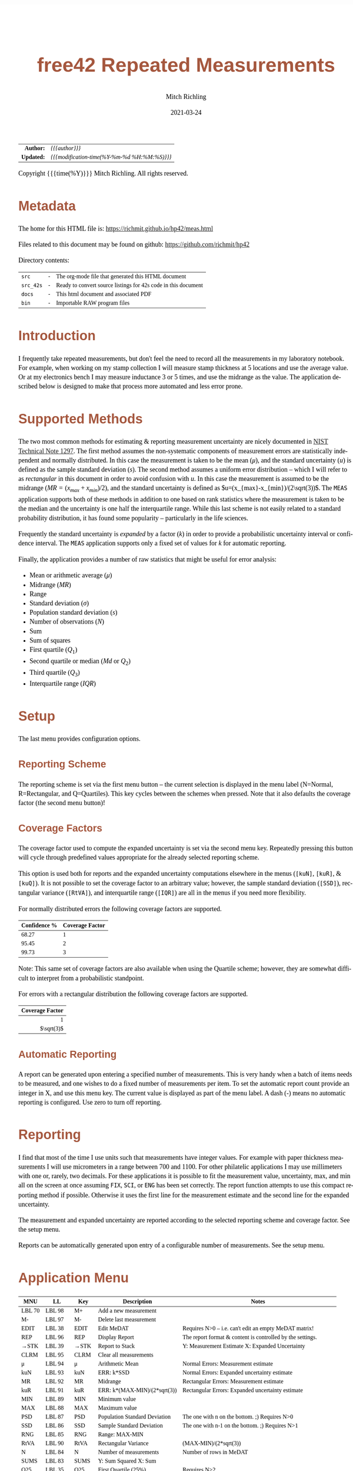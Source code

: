 # -*- Mode:Org; Coding:utf-8; fill-column:158 -*-
#+TITLE:       free42 Repeated Measurements
#+AUTHOR:      Mitch Richling
#+EMAIL:       http://www.mitchr.me/
#+DATE:        2021-03-24
#+DESCRIPTION: Description of some free42/hp-42s/DM42 programs repeated measurements and uncertainty reporting
#+LANGUAGE:    en
#+OPTIONS:     num:t toc:nil \n:nil @:t ::t |:t ^:nil -:t f:t *:t <:t skip:nil d:nil todo:t pri:nil H:5 p:t author:t html-scripts:nil
#+PROPERTY: header-args :eval never-export
#+HTML_HEAD: <style>body { width: 95%; margin: 2% auto; font-size: 18px; line-height: 1.4em; font-family: Georgia, serif; color: black; background-color: white; }</style>
#+HTML_HEAD: <style>body { min-width: 500px; max-width: 1024px; }</style>
#+HTML_HEAD: <style>h1,h2,h3,h4,h5,h6 { color: #A5573E; line-height: 1em; font-family: Helvetica, sans-serif; }</style>
#+HTML_HEAD: <style>h1,h2,h3 { line-height: 1.4em; }</style>
#+HTML_HEAD: <style>h1.title { font-size: 3em; }</style>
#+HTML_HEAD: <style>h4,h5,h6 { font-size: 1em; }</style>
#+HTML_HEAD: <style>.org-src-container { border: 1px solid #ccc; box-shadow: 3px 3px 3px #eee; font-family: Lucida Console, monospace; font-size: 80%; margin: 0px; padding: 0px 0px; position: relative; }</style>
#+HTML_HEAD: <style>.org-src-container>pre { line-height: 1.2em; padding-top: 1.5em; margin: 0.5em; background-color: #404040; color: white; overflow: auto; }</style>
#+HTML_HEAD: <style>.org-src-container>pre:before { display: block; position: absolute; background-color: #b3b3b3; top: 0; right: 0; padding: 0 0.2em 0 0.4em; border-bottom-left-radius: 8px; border: 0; color: white; font-size: 100%; font-family: Helvetica, sans-serif;}</style>
#+HTML_HEAD: <style>pre.example { white-space: pre-wrap; white-space: -moz-pre-wrap; white-space: -o-pre-wrap; font-family: Lucida Console, monospace; font-size: 80%; background: #404040; color: white; display: block; padding: 0em; border: 2px solid black; }</style>
#+HTML_LINK_HOME: https://www.mitchr.me/
#+HTML_LINK_UP: https://richmit.github.io/hp42/
#+EXPORT_FILE_NAME: ../docs/meas
#+LATEX_HEADER: \usepackage{extsizes} 
#+LATEX_HEADER: \usepackage[margin=0.5in]{geometry}
#+LATEX_HEADER: \usepackage{mathabx}
#+LATEX_HEADER: \usepackage{boisik}
#+LATEX_CLASS_OPTIONS: [letterpaper, 8pt]
#+LATEX_HEADER: \usepackage[utf8]{inputenc}
#+LATEX_HEADER: \DeclareUnicodeCharacter{028F}{\textsc{Y}}
#+LATEX_HEADER: \DeclareUnicodeCharacter{03A3}{$\Sigma$}
#+LATEX_HEADER: \DeclareUnicodeCharacter{03BC}{$\mu$}
#+LATEX_HEADER: \DeclareUnicodeCharacter{03C0}{\pi}
#+LATEX_HEADER: \DeclareUnicodeCharacter{1D07}{$\bagmember$}
#+LATEX_HEADER: \DeclareUnicodeCharacter{21B5}{$\dlsh$}
#+LATEX_HEADER: \DeclareUnicodeCharacter{221A}{\makebox[.5em]{$\sqrt{}$}}
#+LATEX_HEADER: \DeclareUnicodeCharacter{2221}{$\measuredangle$}
#+LATEX_HEADER: \DeclareUnicodeCharacter{222B}{$\int$}
#+LATEX_HEADER: \DeclareUnicodeCharacter{2260}{$\neq$}
#+LATEX_HEADER: \DeclareUnicodeCharacter{2264}{$\leq$}
#+LATEX_HEADER: \DeclareUnicodeCharacter{2265}{$\geq$}
#+LATEX_HEADER: \DeclareUnicodeCharacter{251C}{$\vdash$}
#+LATEX_HEADER: \DeclareUnicodeCharacter{2592}{$\square$}
#+LATEX_HEADER: \DeclareUnicodeCharacter{25B8}{$\blacktriangleright$}

#+ATTR_HTML: :border 2 solid #ccc :frame hsides :align center
|        <r> | <l>                                          |
|  *Author:* | /{{{author}}}/                               |
| *Updated:* | /{{{modification-time(%Y-%m-%d %H:%M:%S)}}}/ |
#+ATTR_HTML: :align center
Copyright {{{time(%Y)}}} Mitch Richling. All rights reserved.

#+TOC: headlines 5

#        #         #         #         #         #         #         #         #         #         #         #         #         #         #         #         #         #
#   00   #    10   #    20   #    30   #    40   #    50   #    60   #    70   #    80   #    90   #   100   #   110   #   120   #   130   #   140   #   150   #   160   #
# 234567890123456789012345678901234567890123456789012345678901234567890123456789012345678901234567890123456789012345678901234567890123456789012345678901234567890123456789
#        #         #         #         #         #         #         #         #         #         #         #         #         #         #         #         #         #
#        #         #         #         #         #         #         #         #         #         #         #         #         #         #         #         #         #

* Metadata

The home for this HTML file is: https://richmit.github.io/hp42/meas.html

Files related to this document may be found on github: https://github.com/richmit/hp42

Directory contents:
#+ATTR_HTML: :border 0 :frame none :rules none :align center
   | =src=     | - | The org-mode file that generated this HTML document            |
   | =src_42s= | - | Ready to convert source listings for 42s code in this document |
   | =docs=    | - | This html document and associated PDF                          |
   | =bin=     | - | Importable RAW program files                                   |

* Introduction
:PROPERTIES:
:CUSTOM_ID: introduction
:END:

I frequently take repeated measurements, but don't feel the need to record all the measurements in my laboratory notebook.  For example, when working on my
stamp collection I will measure stamp thickness at 5 locations and use the average value.  Or at my electronics bench I may measure inductance 3 or 5 times,
and use the midrange as the value.  The application described below is designed to make that process more automated and less error prone.

* Supported Methods

The two most common methods for estimating & reporting measurement uncertainty are nicely documented in [[https://www.nist.gov/pml/nist-technical-note-1297][NIST Technical Note 1297]].  The first method assumes
the non-systematic components of measurement errors are statistically independent and normally distributed.  In this case the measurement is taken to be the
mean ($\mu$), and the standard uncertainty ($u$) is defined as the sample standard deviation ($s$).  The second method assumes a uniform error distribution --
which I will refer to as /rectangular/ in this document in order to avoid confusion with $u$.  In this case the measurement is assumed to be the midrange
($MR=(x_{max}+x_{min})/2$), and the standard uncertainty is defined as $u=(x_{max}-x_{min})/(2\sqrt(3))$.  The =MEAS= application supports both of these
methods in addition to one based on rank statistics where the measurement is taken to be the median and the uncertainty is one half the interquartile range.
While this last scheme is not easily related to a standard probability distribution, it has found some popularity -- particularly in the life sciences.

Frequently the standard uncertainty is /expanded/ by a factor ($k$) in order to provide a probabilistic uncertainty interval or confidence interval.  The =MEAS=
application supports only a fixed set of values for $k$ for automatic reporting.

Finally, the application provides a number of raw statistics that might be useful for error analysis:
  - Mean or arithmetic average ($\mu$)
  - Midrange ($MR$)
  - Range
  - Standard deviation ($\sigma$)
  - Population standard deviation ($s$)
  - Number of observations ($N$)
  - Sum
  - Sum of squares
  - First quartile ($Q_1$)
  - Second quartile or median ($Md$ or $Q_2$)
  - Third quartile ($Q_3$)
  - Interquartile range ($IQR$)

* Setup

The last menu provides configuration options.

** Reporting Scheme

The reporting scheme is set via the first menu button -- the current selection is displayed in the menu label (N=Normal, R=Rectangular, and Q=Quartiles).  This key
cycles between the schemes when pressed.  Note that it also defaults the coverage factor (the second menu button)!

** Coverage Factors

The coverage factor used to compute the expanded uncertainty is set via the second menu key.  Repeatedly pressing this button will cycle through predefined
values appropriate for the already selected reporting scheme.

This option is used both for reports and the expanded uncertainty computations elsewhere in the menus (=[kuN]=, =[kuR]=, & =[kuQ]=).  It is not possible to
set the coverage factor to an arbitrary value; however, the sample standard deviation (=[SSD]=), rectangular variance (=[RtVA]=), and interquartile range
(=[IQR]=) are all in the menus if you need more flexibility.

For normally distributed errors the following coverage factors are supported.

#+ATTR_HTML: :align center
| Confidence % | Coverage Factor |
|--------------+-----------------|
|        68.27 |               1 |
|        95.45 |               2 |
|        99.73 |               3 |

Note: This same set of coverage factors are also available when using the Quartile scheme; however, they are somewhat difficult to interpret from a probabilistic
standpoint.

For errors with a rectangular distribution the following coverage factors are supported.

#+ATTR_HTML: :align center
|             <r> |
| Coverage Factor |
|-----------------|
|               1 |
|      $\sqrt(3)$ |

** Automatic Reporting

A report can be generated upon entering a specified number of measurements.  This is very handy when a batch of items needs to be measured, and one wishes to
do a fixed number of measurements per item.  To set the automatic report count provide an integer in X, and use this menu key.  The current value is displayed
as part of the menu label.  A dash (-) means no automatic reporting is configured.  Use zero to turn off reporting.

* Reporting

I find that most of the time I use units such that measurements have integer values.  For example with paper thickness measurements I will use micrometers in
a range between 700 and 1100.  For other philatelic applications I may use millimeters with one or, rarely, two decimals.  For these applications it is
possible to fit the measurement value, uncertainty, max, and min all on the screen at once assuming =FIX=, =SCI=, or =ENG= has been set correctly.  The report
function attempts to use this compact reporting method if possible.  Otherwise it uses the first line for the measurement estimate and the second line for the
expanded uncertainty.

The measurement and expanded uncertainty are reported according to the selected reporting scheme and coverage factor.  See the setup menu.

Reports can be automatically generated upon entry of a configurable number of measurements.  See the setup menu.

* Application Menu
:PROPERTIES:
:CUSTOM_ID: menu
:END:

#+ATTR_HTML: :align center
#+NAME: menu
| MNU    | LL     | Key   | Description                   | Notes                                                        |
|--------+--------+-------+-------------------------------+--------------------------------------------------------------|
| LBL 70 | LBL 98 | M+    | Add a new measurement         |                                                              |
| M-     | LBL 97 | M-    | Delete last measurement       |                                                              |
| EDIT   | LBL 38 | EDIT  | Edit MeDAT                    | Requires N>0 -- i.e. can't edit an empty MeDAT matrix!       |
| REP    | LBL 96 | REP   | Display Report                | The report format & content is controlled by the settings.   |
| →STK   | LBL 39 | →STK  | Report to Stack               | Y: Measurement Estimate X: Expanded Uncertainty              |
| CLRM   | LBL 95 | CLRM  | Clear all measurements        |                                                              |
|--------+--------+-------+-------------------------------+--------------------------------------------------------------|
| μ      | LBL 94 | μ     | Arithmetic Mean               | Normal Errors: Measurement estimate                          |
| kuN    | LBL 93 | kuN   | ERR: k*SSD                    | Normal Errors: Expanded uncertainty estimate                 |
| MR     | LBL 92 | MR    | Midrange                      | Rectangular Errors: Measurement estimate                     |
| kuR    | LBL 91 | kuR   | ERR: k*(MAX-MIN)/(2*sqrt(3))  | Rectangular Errors: Expanded uncertainty estimate            |
| MIN    | LBL 89 | MIN   | Minimum value                 |                                                              |
| MAX    | LBL 88 | MAX   | Maximum value                 |                                                              |
|--------+--------+-------+-------------------------------+--------------------------------------------------------------|
| PSD    | LBL 87 | PSD   | Population Standard Deviation | The one with n on the bottom. ;)    Requires N>0             |
| SSD    | LBL 86 | SSD   | Sample Standard Deviation     | The one with n-1 on the bottom. ;)  Requires N>1             |
| RNG    | LBL 85 | RNG   | Range: MAX-MIN                |                                                              |
| RtVA   | LBL 90 | RtVA  | Rectangular Variance          | (MAX-MIN)/(2*sqrt(3))                                        |
| N      | LBL 84 | N     | Number of measurements        | Number of rows in MeDAT                                      |
| SUMS   | LBL 83 | SUMS  | Y: Sum Squared X: Sum         |                                                              |
|--------+--------+-------+-------------------------------+--------------------------------------------------------------|
| Q25    | LBL 35 | Q25   | First Quartile (25%)          | Requires N>2                                                 |
| MED    | LBL 77 | MED   | Median                        | Quartile Scheme: Measurement estimate. Requires N>2          |
| Q75    | LBL 36 | Q75   | Third Quartile (75%)          | Requires N>2                                                 |
| IQR    | LBL 34 | IQR   | Interquartile range (Q75-Q25) | Requires N>2                                                 |
| kuQ    | LBL 46 | kuQ   | ERR: k*(Q75-Q25)/2            | Quartile Scheme: Expanded uncertainty estimate. Requires N>2 |
| ▒▒▒▒   |        | ▒▒▒▒  |                               |                                                              |
|--------+--------+-------+-------------------------------+--------------------------------------------------------------|
| LBL 79 | LBL 82 | S:?   | Reporting Scheme              | Cycle between N=Normal, R=Rectangular, & Q=Quartiles         |
| LBL 48 | LBL 81 | K:?   | Coverage Factor               | Cycle through predefined values for current reporting scheme |
| LBL 78 | LBL 80 | A:?   | Auto Report Count             | Automatically generate a report on N'th measurement entry    |
| REP    | LBL 96 | REP   | Display Report                | Duplicated here so you can see reports after option changes  |
| →STK   | LBL 39 | →STK  | Report to Stack               | Duplicated here so you can see reports after option changes  |
| RESET  | RSTMES | RESET | Delete data & set defaults    | Use the global label RSTMES to access outside application    |
|--------+--------+-------+-------------------------------+--------------------------------------------------------------|

Notes:
  - Please ignore the first two columns in the table -- they are used to auto-generate the menu code for the application.
  - I use =PSD= & =SSD= to be explicit and avoid confusion with the 42s internal function =SDEV= (which is =PSD=)
  - Method used for the first & third quartile:
    - Q1 is the median of the lower half of the data while Q3 is the median of the upper half
    - If N is odd, we do not include the median (the central value in the ordered list) in either half.
    - If N is even, we split this data set exactly in half.
  - =RSTIMES= is a global label that will set all global variables used by =MEAS= to default values

* Global Variables

Application state is maintained in a number of global variables.

#+ATTR_HTML: :align center
|----------+--------------------+---------------------------------------|
| Variable | Description        |                                       |
|----------+--------------------+---------------------------------------|
| =MeDAT=  | Measurement Matrix | Feel free to edit this directly       |
| =MeRSC=  | Reporting Scheme   | Use the setup menu to change this one |
| =MeCFA=  | Coverage Factor    | Use the setup menu to change this one |
| =MeTGN=  | Auto Report Count  | Use the setup menu to change this one |
|----------+--------------------+---------------------------------------|

* Use

In use the application is quite like the built in statistics application in that =[M+]= & =[M+]= add and delete measurements.  All measurements are stored in
a matrix named =MeDAT=.  Feel free to edit this matrix with the =MATRIX= menu.

The =[REP]= key will generate a report.  Reports can also be generated automatically when a set number of measurements have been entered (see the setup menu).

Menu page two, three, & four compute various statistics useful for uncertainty reporting.  Page two has the most common statistics, page three is useful for
custom uncertainty computations, and page four has rank based statistics.

Menu page five is for setup.  The reporting scheme impacts reporting (menu page one: =[REP]=).  The coverage factor impacts reporting (menu page one: =[REP]=)
and and the expanded uncertainty computations (menu page two & four: =[kuN]=, =[kuR]=, & =[kuQ]=).  The automatic reporting option impacts the add measurement
function (menu page one: =[M+]=) such that a report is automatically generated when a specified number of measurements have been entered.

* Future

Some things I might do some day...

 - A graphical representation showing the points and various confidence intervals would be cool
 - It would be neat to see a live dot plot of the measurements as they are being entered
 - Arbitrary k values
 - Support the larger screen when running on the DM42
 - Drop the data into the built in statistics tool
 - Add option to use "Tukey's hinges" for the first & third quartiles
 - +Make the sub-functions perfect (i.e. minimally alter stack/last X)+
 - +Add rank statistics+
 - +Add the median & interquartile range reporting scheme used in biology+
 - +Make the setup menu not alter the stack+
 - Add a printed report listing data and both normal & square estimates for all coverage factors

* Code
** Menu Code

#+BEGIN_SRC elisp :var tbl=menu :colnames y :results output verbatum :wrap "src hp42s :eval never :tangle ../src_42s/meas/meas.hp42s"
(MJR-generate-42-menu-code "MEAS" 0 tbl 0 1 'stay 'up 'auto #'MJR-custom-gen-lab #'MJR-custom-gen-sub)
#+END_SRC

#+RESULTS:
#+begin_src hp42s :eval never :tangle ../src_42s/meas/meas.hp42s
@@@@@@@@@@@@@@@@@@@@@@@@@@@@@@@@@@@@@@@@@@@@@@@@@@@@@@@@@@@@@@@@@@@@@@@@@@@@@@@@ (ref:MEAS)
@@@@ DSC: Auto-generated menu program
LBL "MEAS"
LBL 01            @@@@ Page 1 of menu MEAS
CLMENU
XEQ 70
KEY 1 XEQ 98
"M-"
KEY 2 XEQ 97
"EDIT"
KEY 3 XEQ 38
"REP"
KEY 4 XEQ 96
"→STK"
KEY 5 XEQ 39
"CLRM"
KEY 6 XEQ 95
KEY 7 GTO 05
KEY 8 GTO 02
KEY 9 GTO 00
MENU
STOP
GTO 01
LBL 02            @@@@ Page 2 of menu MEAS
CLMENU
"μ"
KEY 1 XEQ 94
"kuN"
KEY 2 XEQ 93
"MR"
KEY 3 XEQ 92
"kuR"
KEY 4 XEQ 91
"MIN"
KEY 5 XEQ 89
"MAX"
KEY 6 XEQ 88
KEY 7 GTO 01
KEY 8 GTO 03
KEY 9 GTO 00
MENU
STOP
GTO 02
LBL 03            @@@@ Page 3 of menu MEAS
CLMENU
"PSD"
KEY 1 XEQ 87
"SSD"
KEY 2 XEQ 86
"RNG"
KEY 3 XEQ 85
"RtVA"
KEY 4 XEQ 90
"N"
KEY 5 XEQ 84
"SUMS"
KEY 6 XEQ 83
KEY 7 GTO 02
KEY 8 GTO 04
KEY 9 GTO 00
MENU
STOP
GTO 03
LBL 04            @@@@ Page 4 of menu MEAS
CLMENU
"Q25"
KEY 1 XEQ 35
"MED"
KEY 2 XEQ 77
"Q75"
KEY 3 XEQ 36
"IQR"
KEY 4 XEQ 34
"kuQ"
KEY 5 XEQ 46
KEY 7 GTO 03
KEY 8 GTO 05
KEY 9 GTO 00
MENU
STOP
GTO 04
LBL 05            @@@@ Page 5 of menu MEAS
CLMENU
XEQ 79
KEY 1 XEQ 82
XEQ 48
KEY 2 XEQ 81
XEQ 78
KEY 3 XEQ 80
"REP"
KEY 4 XEQ 96
"→STK"
KEY 5 XEQ 39
"RESET"
KEY 6 XEQ "RSTMES"
KEY 7 GTO 04
KEY 8 GTO 01
KEY 9 GTO 00
MENU
STOP
GTO 05
LBL 00 @@@@ Application Exit
EXITALL
RTN
@@@@ Free labels start at: 6
#+end_src

** Local Subroutines
:PROPERTIES:
:CUSTOM_ID: localcode
:END:

#+begin_src hp42s :eval never :tangle ../src_42s/meas/meas.hp42s
@@@@ LBL: Used: 30-52, 54-99

@@@@@@@@@@@@@@@@@@@@@@@@@@@@@@@@@@@@@@@@@@@@@@@@@@@@@@@@@@@@@@@@
@@@@ DSC: RESET 
LBL "RSTMES"
CLV "MeDAT"
CLV "MeCFA"
CLV "MeRDM"
CLV "MeREP"
CLV "MeRSC"
CLV "MeTGN"
XEQ 49 @NM@ DEFVAR
"MeDAT & Set"
├"tings RESET"
AVIEW
RTN

@@@@@@@@@@@@@@@@@@@@@@@@@@@@@@@@@@@@@@@@@@@@@@@@@@@@@@@@@@@@@@@@
@@@@ DSC: EDIT: LABEL 38
LBL 38 @NM@ EDIT
FUNC 00
SF 25
RCL "MeDAT"
FC?C 25
GTO 99
R↓
EDITN "MeDAT"
"Enter data; R/S"
├" to end"
PROMPT
EXITALL
XEQ 47 @NM@ SMLREP 
RTN

@@@@@@@@@@@@@@@@@@@@@@@@@@@@@@@@@@@@@@@@@@@@@@@@@@@@@@@@@@@@@@@@
@@@@ DSC: M+: LABEL 70
LBL 70 @NM@ M+_LBL
FUNC 00
XEQ 49 @NM@ DEFVAR
"M+"
RTN

@@@@@@@@@@@@@@@@@@@@@@@@@@@@@@@@@@@@@@@@@@@@@@@@@@@@@@@@@@@@@@@@
@@@@ DSC: Set unset variables to defaults
LBL 49 @NM@ DEFVAR
FUNC 00
0
SF 25
RCL "MeRSC"
FC?C 25
STO "MeRSC"
SF 25
RCL "MeCFA"
FC?C 25
STO "MeCFA"
SF 25
RCL "MeTGN"
FC?C 25
STO "MeTGN"
SF 25
RCL "MeRDM"
FC?C 25
STO "MeRDM"
SF 25
RCL "MeREP"
FC?C 25
STO "MeREP"
R↓
RTN

@@@@@@@@@@@@@@@@@@@@@@@@@@@@@@@@@@@@@@@@@@@@@@@@@@@@@@@@@@@@@@@@
@@@@ DSC: A: LABEL 78
LBL 78 @NM@ A_LBL
FUNC 00
"A:"
RCL "MeTGN"
X=0?
├"-"
X≠0?
AIP
R↓
RTN

@@@@@@@@@@@@@@@@@@@@@@@@@@@@@@@@@@@@@@@@@@@@@@@@@@@@@@@@@@@@@@@@
@@@@ DSC: S: LABEL 79
LBL 79 @NM@ S_LAB
FUNC 00
"S:"
RCL "MeRSC"
50
+
XEQ IND ST X
R↓
RTN

@@@@@@@@@@@@@@@@@@@@@@@@@@@@@@@@@@@@@@@@@@@@@@@@@@@@@@@@@@@@@@@@
@@@@ DSC: k: LABEL 48
LBL 48 @NM@ k_LAB
FUNC 00    
"k:"
XEQ 22 @@@@ |-CNA
R↓
RTN

@@@@@@@@@@@@@@@@@@@@@@@@@@@@@@@@@@@@@@@@@@@@@@@@@@@@@@@@@@@@@@@@
@@@@ DSC: A: ACTION 80
@@@@ A can be 0 or in [3,99]
LBL 80 @NM@ A_ACT
FUNC 00
0
X≤Y?
R↓
99
X≥Y?
R↓
STO "MeTGN"
X=0?
RTN
"WARN: Too"
├" small:"
3
X>Y?
├" Q"
R↓
2
X>Y?
├" & N"
R↓
3
X>Y?
AVIEW
R↓
R↓
RTN

@@@@@@@@@@@@@@@@@@@@@@@@@@@@@@@@@@@@@@@@@@@@@@@@@@@@@@@@@@@@@@@@
@@@@ DSC: k: ACTION 81
LBL 81 @NM@ k_ACT
FUNC 00
1
RCL+ "MeCFA"
RCL "MeRSC"
1
X=Y?
GTO 58
R↓
R↓
4
GTO 57
LBL 58
R↓
R↓
2
LBL 57
MOD
STO "MeCFA"
R↓
RTN

@@@@@@@@@@@@@@@@@@@@@@@@@@@@@@@@@@@@@@@@@@@@@@@@@@@@@@@@@@@@@@@@
@@@@ DSC: S: ACTION 82
LBL 82 @NM@ S_ACT
FUNC 00
1
RCL+ "MeRSC"
3
MOD
STO "MeRSC"
R↓
0
STO "MeCFA"
R↓
RTN

@@@@@@@@@@@@@@@@@@@@@@@@@@@@@@@@@@@@@@@@@@@@@@@@@@@@@@@@@@@@@@@@
@@@@ DSC: PSD 87
LBL 87 @NM@ PSD
FUNC 01
SF 25
INDEX "MeDAT"
FC?C 25
GTO 99
XEQ 83 @NM@ SUMS
XEQ 84 @NM@ N
X<>Y
X↑2
RCL÷ ST Y
RCL÷ ST Y
RCL ST Z
RCL ST Z
÷
X<>Y
-
SQRT
RTN

@@@@@@@@@@@@@@@@@@@@@@@@@@@@@@@@@@@@@@@@@@@@@@@@@@@@@@@@@@@@@@@@
@@@@ DSC: M- 97
LBL 97 @NM@ M-
FUNC 00
SF 25
RCL "MeDAT"
FC?C 25
GTO 72               @@@@ MeDAT is missing
DIM?
R↓
1
X=Y?
GTO 72               @@@@ MeDAT has only one row
SF 25                @@@@ Index MeDAT
INDEX "MeDAT"
FC?C 25
GTO 72               @@@@ MeDAT is missing
J-
RCLEL
DELR
XEQ 47 @NM@ SMLREP
RTN
LBL 72
XEQ 95 @NM@ CLRM 
RTN

@@@@@@@@@@@@@@@@@@@@@@@@@@@@@@@@@@@@@@@@@@@@@@@@@@@@@@@@@@@@@@@@
@@@@ DSC: CLRM 95
LBL 95 @NM@ CLRM 
FUNC 00
SF 25
INDEX "MeDAT"
CLV "MeDAT"
CF 25
"MeDAT Cleared"
AVIEW
RTN

@@@@@@@@@@@@@@@@@@@@@@@@@@@@@@@@@@@@@@@@@@@@@@@@@@@@@@@@@@@@@@@@
@@@@ DSC: M+ 98
LBL 98 @NM@ M+
FUNC 00
REAL?
GTO 56
"ERR: Bad Value"
AVIEW
RTN
LBL 56
SF 25                @@@@ Index & grow MeDAT
INDEX "MeDAT"
FS?C 25
GTO 55
1
1
DIM "MeDAT"
INDEX "MeDAT"
R↓
R↓
STOEL
XEQ 47 @NM@ SMLREP
RTN
LBL 55               @@@@ MeDAT exists.  Grow it
GROW
J-
J+
WRAP
STOEL                @@@@ Store element at new location
XEQ 84 @NM@ N
RCL "MeTGN"
X≠Y?
GTO 43
XEQ 96 @NM@ REP
RTN
LBL 43
XEQ 47 @NM@ SMLREP
RTN

@@@@@@@@@@@@@@@@@@@@@@@@@@@@@@@@@@@@@@@@@@@@@@@@@@@@@@@@@@@@@@@@
@@@@ DSC: micro report
LBL 47 @NM@ SMLREP
FUNC 00
XEQ 84 @NM@ N        
"N="
AIP
AVIEW
RCL "MeTGN"
X≤Y?
RTN
ALENG
8
X<>Y
-
LBL 53
├" "
DSE ST X
GTO 53
├"Report in "
R↓
X<>Y
-
AIP
AVIEW
RTN

@@@@@@@@@@@@@@@@@@@@@@@@@@@@@@@@@@@@@@@@@@@@@@@@@@@@@@@@@@@@@@@@
@@@@ DSC: Report to Stack
LBL 39 @NM@ →STK
FUNC 02
XEQ 24 @@@@ E&U
X≠0?      @@@@ Status U V
GTO 75
R↓
RTN

@@@@@@@@@@@@@@@@@@@@@@@@@@@@@@@@@@@@@@@@@@@@@@@@@@@@@@@@@@@@@@@@
@@@@ DSC: Compute estimate & uncertainty
@@@@ OUT: Z: Measure Estimating
@@@@      Y: Expanded Uncertainty
@@@@      X: Status
@@@@         0 - Good Result
@@@@         1 - ERROR
LBL 24 @NM@ E&U
FUNC 03
SF 25
RCL "MeDAT"
FC?C 25
GTO 26
DIM?
R↓
RCL "MeRSC"
27
+
GTO IND ST X
LBL 27 @@@@ Normal
R↓
2
X>Y?
GTO 26 @@@@ We require 2 points for a report!
XEQ 94 @NM@ μ 
XEQ 93 @NM@ kuN
0
RTN
LBL 28 @@@@ Rectangular
R↓
2
X>Y?
GTO 26 @@@@ We require 2 points for a report!
XEQ 92 @NM@ MR
XEQ 91 @NM@ kuR
0
RTN
LBL 29 @@@@ Quartiles
R↓
3
X>Y?
GTO 26 @@@@ We require 3 points for a report!
XEQ 77 @NM@ MED
XEQ 46 @NM@ kuQ
0
RTN
LBL 26
1
RTN

@@@@@@@@@@@@@@@@@@@@@@@@@@@@@@@@@@@@@@@@@@@@@@@@@@@@@@@@@@@@@@@@
@@@@ DSC: REP 96
LBL 96 @NM@ REP
FUNC 00
XEQ 24 @@@@ E&U
X≠0?
GTO 75
R↓                   @@@@ U V
XEQ 21 @NM@ MN=2A
ARCL ST Y
├" "
XEQ 22 @@@@ |-CNA
├"×u="
ARCL ST X            @@@@ U V
ALENG                @@@@ ALEN1 U V 
21                   @@@@ 21 ALEN1 U V 
X<Y?                 @@@@ Can we keep going with 4 value report?
GTO 45               @@@@ Can't do 2-line as line 1 is too long...
@@@@ Contineu to line 2 of compact report
R↓                   @@@@ ALEN1 U V 
├"[LF]↓="
XEQ 89 @NM@ MIN      @@@@ MIN ALEN1 U V 
ARCL ST X
R↓                   @@@@ ALEN1 U V 
├"  ↑="
XEQ 88 @NM@ MAX      @@@@ MAX ALEN1 U V 
ARCL ST X
R↓                   @@@@ ALEN1 U V 
ALENG                @@@@ ALEN2 ALEN1 U V 
-                    @@@@ ALEND U V 
21                   @@@@ 41 ALEND U V 
X<Y?
GTO 45               @@@@ Can't do compact report as line 2 was too long...
AVIEW
R↓                   @@@@ ALEND U V 
R↓                   @@@@ U V 
RTN
LBL 45               @@@@ Long form report..
R↓                   @@@@ ALEN? U V 
R↓                   @@@@ U V 
XEQ 21 @NM@ MN=2A
ARCL ST Y            @@@@ U V 
├"[LF]"
XEQ 22 @@@@ |-CNA
├"×u="
ARCL ST X            @@@@ U V 
AVIEW
RTN

@@@@@@@@@@@@@@@@@@@@@@@@@@@@@@@@@@@@@@@@@@@@@@@@@@@@@@@@@@@@@@@@
@@@@ DSC: Set alpha to measure name
LBL 21 @NM@ MN=2A
FUNC 00
RCL "MeRSC"          @@@@ MeRSC
0                    @@@@ 0 MeRSC
X=Y?
"μ="
R↓                   @@@@ MeRSC
1                    @@@@ 1 MeRSC
X=Y?
"MR="
R↓                   @@@@ MeRSC
2                    @@@@ 2 MeRSC
X=Y?
"Q2="
RTN

@@@@@@@@@@@@@@@@@@@@@@@@@@@@@@@@@@@@@@@@@@@@@@@@@@@@@@@@@@@@@@@@
@@@@ DSC: Append Coverage Names to alpha
LBL 22
FUNC 00
RCL "MeCFA"
65
+
XEQ IND ST X
RTN

@@@@@@@@@@@@@@@@@@@@@@@@@@@@@@@@@@@@@@@@@@@@@@@@@@@@@@@@@@@@@@@@
@@@@ DSC: MR (midrange) 92
LBL 92 @NM@ MR
FUNC 01
SF 25
INDEX "MeDAT"
FC?C 25
GTO 99
XEQ 88 @NM@ MAX
XEQ 89 @NM@ MIN
+
2
÷
RTN

@@@@@@@@@@@@@@@@@@@@@@@@@@@@@@@@@@@@@@@@@@@@@@@@@@@@@@@@@@@@@@@@
@@@@ DSC: MAX 88
LBL 88 @NM@ MAX
FUNC 01
SF 25
INDEX "MeDAT"
FC?C 25
GTO 99
[MAX]
X<>Y
R↓
RTN

@@@@@@@@@@@@@@@@@@@@@@@@@@@@@@@@@@@@@@@@@@@@@@@@@@@@@@@@@@@@@@@@
@@@@ DSC: MIN 89
LBL 89 @NM@ MIN
FUNC 01
SF 25
INDEX "MeDAT"
FC?C 25
GTO 99
[MIN]
X<>Y
R↓
RTN

@@@@@@@@@@@@@@@@@@@@@@@@@@@@@@@@@@@@@@@@@@@@@@@@@@@@@@@@@@@@@@@@
@@@@ DSC: kuR 91
LBL 91 @NM@ kuR
FUNC 01
SF 25
INDEX "MeDAT"
FC?C 25
GTO 99
XEQ 90 @NM@ RtVA    @@@@ RtVA
RCL "MeCFA"        
60
+                   @@@@ JMP RtVA
XEQ IND ST X        @@@@ VAL JMP RtVA
X<>Y                @@@@ JMP VAL RtVA
R↓                  @@@@ VAL RtVA
×                   @@@@ VAL*RtVA
RTN

@@@@@@@@@@@@@@@@@@@@@@@@@@@@@@@@@@@@@@@@@@@@@@@@@@@@@@@@@@@@@@@@
@@@@ DSC: RtVA 90
LBL 90 @NM@ RtVA 
FUNC 01
SF 25
INDEX "MeDAT"
FC?C 25
GTO 99
XEQ 85 @NM@ RNG
2
÷
3
SQRT
÷
RTN

@@@@@@@@@@@@@@@@@@@@@@@@@@@@@@@@@@@@@@@@@@@@@@@@@@@@@@@@@@@@@@@@
@@@@ DSC: RNG 85
LBL 85 @NM@ RNG       
FUNC 01
SF 25
INDEX "MeDAT"
FC?C 25
GTO 99
XEQ 88 @NM@ MAX
XEQ 89 @NM@ MIN
-
RTN

@@@@@@@@@@@@@@@@@@@@@@@@@@@@@@@@@@@@@@@@@@@@@@@@@@@@@@@@@@@@@@@@
@@@@ DSC: kuN 93
LBL 93 @NM@ kuN
FUNC 01
SF 25
RCL "MeDAT"
FC?C 25
GTO 99
DIM?
R↓
2
XEQ 86 @NM@ SSD
RCL "MeCFA"
60
+
XEQ IND ST X
X<>Y
R↓
×
RTN

@@@@@@@@@@@@@@@@@@@@@@@@@@@@@@@@@@@@@@@@@@@@@@@@@@@@@@@@@@@@@@@@
@@@@ DSC: SSD 86
LBL 86 @NM@ SSD 
FUNC 01
SF 25
RCL "MeDAT"
FC?C 25
GTO 99
DIM?
R↓
2
X>Y?
GTO 75
XEQ 83 @NM@ SUMS
XEQ 84 @NM@ N
X<>Y
X↑2
RCL÷ ST Y
RCL ST Z
X<>Y
-
X<>Y
1
-
÷
SQRT
X<>Y
R↓
RTN

@@@@@@@@@@@@@@@@@@@@@@@@@@@@@@@@@@@@@@@@@@@@@@@@@@@@@@@@@@@@@@@@
@@@@ DSC: μ (mean) 94
LBL 94 @NM@ μ 
FUNC 01
SF 25
INDEX "MeDAT"
FC?C 25
GTO 99
XEQ 83 @NM@ SUMS
X<>Y
R↓
XEQ 84 @NM@ N
÷
RTN

@@@@@@@@@@@@@@@@@@@@@@@@@@@@@@@@@@@@@@@@@@@@@@@@@@@@@@@@@@@@@@@@
@@@@ DSC: SUMS 83
LBL 83 @NM@ SUMS
FUNC 02
SF 25
INDEX "MeDAT"
FC?C 25
GTO 99
0
0
LBL 33
RCLEL
STO+ ST Y
X↑2
STO+ ST Z
R↓
J+
FC? 77
GTO 33
RTN

@@@@@@@@@@@@@@@@@@@@@@@@@@@@@@@@@@@@@@@@@@@@@@@@@@@@@@@@@@@@@@@@
@@@@ DSC: N 84
LBL 84 @NM@ N        
FUNC 01
SF 25
RCL "MeDAT"
FS?C 25
GTO 54
0
RTN
LBL 54
DIM?
R↓
RTN

@@@@@@@@@@@@@@@@@@@@@@@@@@@@@@@@@@@@@@@@@@@@@@@@@@@@@@@@@@@@@@@@
@@@@ DSC: MED (median) 77
@@@@ FAQ: Needs at least 3 values
LBL 77 @NM@ MED
FUNC 01
XEQ 74
R↓
RTN

@@@@@@@@@@@@@@@@@@@@@@@@@@@@@@@@@@@@@@@@@@@@@@@@@@@@@@@@@@@@@@@@
@@@@ DSC: Q1 (First quartile) 35
@@@@ FAQ: Needs at least 3 values
LBL 35 @NM@ Q1 
FUNC 01
XEQ 74
R↓
R↓
RTN

@@@@@@@@@@@@@@@@@@@@@@@@@@@@@@@@@@@@@@@@@@@@@@@@@@@@@@@@@@@@@@@@
@@@@ DSC: Q3 (Third quartile) 36
@@@@ FAQ: Needs at least 3 values
LBL 36 @NM@ Q3
FUNC 01
XEQ 74
RTN

@@@@@@@@@@@@@@@@@@@@@@@@@@@@@@@@@@@@@@@@@@@@@@@@@@@@@@@@@@@@@@@@
@@@@ DSC: IQR (Interquartile Range) 34
@@@@ FAQ: Needs at least 3 values
LBL 34 @NM@ IQR
FUNC 01
XEQ 74
X<>Y
R↓
X<>Y
-
RTN
    
@@@@@@@@@@@@@@@@@@@@@@@@@@@@@@@@@@@@@@@@@@@@@@@@@@@@@@@@@@@@@@@@
@@@@ DSC: kuQ (Quartiles uncertainty) 46
@@@@ FAQ: Needs at least 3 values
LBL 46 @NM@ kuQ
FUNC 01
XEQ 74
X<>Y
R↓
X<>Y
-
2
/
RCL "MeCFA"
60
+
XEQ IND ST X
X<>Y
R↓
×
RTN

@@@@@@@@@@@@@@@@@@@@@@@@@@@@@@@@@@@@@@@@@@@@@@@@@@@@@@@@@@@@@@@@
@@@@ DSC: QUART (quartiles) 74
@@@@ OUT: X: Q3 Y: Q2 Z: Q1
@@@@ FAQ: Needs at least 3 values
LBL 74 @NM@ QUART
FUNC 03
L4STK
SF 25
RCL "MeDAT"
FC?C 25
GTO 99
LSTO "_TMP"
DIM?
R↓
3
X>Y?
GTO 75
R↓
INDEX "_TMP"
LBL 71
[MIN]
R↓
RCLIJ
R↓
R<>R
J+
FC? 77
GTO 71
@@@@ Array is sorted now
RCL "_TMP"
DIM?                 @@@@ ROWS=1 COLS 
XEQ 76 @NM@ MED-RNG  @@@@ Q2 N
X<>Y                 @@@@ N Q2
RCL ST X             @@@@ N N Q2
1
+                    @@@@ (N+1) N Q2
2                    @@@@ 2 (N+1) N Q2
÷                    @@@@ (N+1)/2 N Q2
ENTER                @@@@ (N+1)/2 (N+1)/2 N Q2
FP
X=0?
GTO 37
@@@@ FRAC
R↓                   @@@@ (N+1)/2 N Q2
IP                   @@@@ IP((N+1)/2) N Q2
1                    @@@@ 1 IP((N+1)/2) N Q2
XEQ 76 @NM@ MED-RNG  @@@@ Q1 IP((N+1)/2) N Q2
R↓                   @@@@ IP((N+1)/2) N Q2 Q1
ISG ST X
NOP                  @@@@ IP((N+1)/2)+1 N Q2 Q1
XEQ 76 @NM@ MED-RNG  @@@@ Q3 N Q2 Q1
X<>Y                 @@@@ N Q3 Q2 Q1
R↓                   @@@@ Q3 Q2 Q1
RTN
LBL 37
@@@@ INT
R↓                   @@@@ (N+1)/2 N Q2
DSE ST X
NOP                  @@@@ (N+1)/2-1 N Q2 
1                    @@@@ 1 (N+1)/2-1 N Q2 
XEQ 76 @NM@ MED-RNG  @@@@ Q1 (N+1)/2-1 N Q2
R↓                   @@@@ (N+1)/2-1 N Q2 Q1
ISG ST X
NOP
ISG ST X
NOP                  @@@@ (N+1)/2+1 N Q2 Q1
XEQ 76 @NM@ MED-RNG  @@@@ Q3 N Q2 Q1
X<>Y                 @@@@ N Q3 Q2 Q1
R↓                   @@@@ Q3 Q2 Q1
RTN
 
@@@@@@@@@@@@@@@@@@@@@@@@@@@@@@@@@@@@@@@@@@@@@@@@@@@@@@@@@@@@@@@@
@@@@ DSC: MED of indexed matrix on RANGE X: Lower Y: upper 
LBL 76 @NM@ MED-RNG
FUNC 11              @@@@ Really takes two, but we want to leave Y
+                    @@@@ upper+Lower
2
÷                    @@@@ (upper+Lower)/2
RCL ST X             @@@@ (upper-Lower)/2 (upper-Lower)/2 
FP                   @@@@ FP((upper-Lower)/2) (upper-Lower)/2  Lower
X=0?
GTO 73
@@@@ Between
R↓
IP
ENTER
1
STOIJ
R↓
RCLEL
X<>Y
1
+
1
STOIJ
R↓
R↓
RCLEL
+
2
/
RTN
LBL 73
@@@@ On
R↓
1
STOIJ
R↓
R↓
RCLEL
RTN
        
@@@@@@@@@@@@@@@@@@@@@@@@@@@@@@@@@@@@@@@@@@@@@@@@@@@@@@@@@@@@@@@@
@@@@ DSC: "ERR: No MeDAT!" 99
LBL 99
@@@@ Not FUNC -- NOT A XEQ TARGET, but A GTO TARGET
"ERR: No MeDAT!"
AVIEW
RTN

@@@@@@@@@@@@@@@@@@@@@@@@@@@@@@@@@@@@@@@@@@@@@@@@@@@@@@@@@@@@@@@@
@@@@ DSC: "ERR: MeDAT Too Small!" 75
LBL 75
@@@@ Not FUNC -- NOT A XEQ TARGET, but A GTO TARGET
"ERR: MeDAT "
├"Too Small!"
AVIEW
RTN

@@@@@@@@@@@@@@@@@@@@@@@@@@@@@@@@@@@@@@@@@@@@@@@@@@@@@@@@@@@@@@@@
@@@@ DSC: Coverage values
LBL 60               @@@@ Value for coverage factor 0
FUNC 01
1
RTN
LBL 61               @@@@ Value for coverage factor 1
FUNC 01
RCL "MeRSC"
1
X≠Y?
GTO 59
R↓
3
SQRT
RTN
LBL 59
R↓
R↓
2
RTN
LBL 62               @@@@ Value for coverage factor 2
FUNC 01
3
RTN
LBL 63               @@@@ Value for coverage factor 3
FUNC 01
4
RTN
LBL 64               @@@@ Value for coverage factor 4
FUNC 01
999
RTN

@@@@@@@@@@@@@@@@@@@@@@@@@@@@@@@@@@@@@@@@@@@@@@@@@@@@@@@@@@@@@@@@
@@@@ DSC: Coverage Names
LBL 65               @@@@ Name for coverage factor 0
├"1"
RTN
LBL 66               @@@@ Name for coverage factor 1
RCL "MeRSC"
1
X=Y?
├"√3"
X≠Y?
├"2"
R↓
R↓
RTN
LBL 67               @@@@ Name for coverage factor 2
├"3"
RTN
LBL 68               @@@@ Name for coverage factor 3
├"4"
RTN
LBL 69               @@@@ Name for coverage factor 4
├"999"
RTN

@@@@@@@@@@@@@@@@@@@@@@@@@@@@@@@@@@@@@@@@@@@@@@@@@@@@@@@@@@@@@@@@
@@@@ DSC: reporting scheme Names
LBL 50               @@@@ Name for reporting scheme 0
├"N"
RTN
LBL 51               @@@@ Name for reporting scheme 1
├"R"
RTN
LBL 52               @@@@ Name for reporting scheme 2
├"Q"
RTN

@@@@@@@@@@@@@@@@@@@@@@@@@@@@@@@@@@@@@@@@@@@@@@@@@@@@@@@@@@@@@@@@
END
#+end_src



* WORKING                                                          :noexport:

#+BEGIN_SRC text :eval never
:::::::::::::::::::::::'##:::::'##::::'###::::'########::'##::: ##:'####:'##::: ##::'######::::::::::::::::::::::::
::::::::::::::::::::::: ##:'##: ##:::'## ##::: ##.... ##: ###:: ##:. ##:: ###:: ##:'##... ##:::::::::::::::::::::::
::::::::::::::::::::::: ##: ##: ##::'##:. ##:: ##:::: ##: ####: ##:: ##:: ####: ##: ##:::..::::::::::::::::::::::::
::::::::::::::::::::::: ##: ##: ##:'##:::. ##: ########:: ## ## ##:: ##:: ## ## ##: ##::'####::::::::::::::::::::::
::::::::::::::::::::::: ##: ##: ##: #########: ##.. ##::: ##. ####:: ##:: ##. ####: ##::: ##:::::::::::::::::::::::
::::::::::::::::::::::: ##: ##: ##: ##.... ##: ##::. ##:: ##:. ###:: ##:: ##:. ###: ##::: ##:::::::::::::::::::::::
:::::::::::::::::::::::. ###. ###:: ##:::: ##: ##:::. ##: ##::. ##:'####: ##::. ##:. ######::::::::::::::::::::::::
::::::::::::::::::::::::...::...:::..:::::..::..:::::..::..::::..::....::..::::..:::......:::::::::::::::::::::::::
#+END_SRC

Code in this section is under construction.  Most likely broken.


* EOF

# End of document.

# The following adds some space at the bottom of exported HTML
#+HTML: <br /> <br /> <br /> <br /> <br /> <br /> <br /> <br /> <br /> <br /> <br /> <br /> <br /> <br /> <br /> <br /> <br /> <br /> <br />
#+HTML: <br /> <br /> <br /> <br /> <br /> <br /> <br /> <br /> <br /> <br /> <br /> <br /> <br /> <br /> <br /> <br /> <br /> <br /> <br />
#+HTML: <br /> <br /> <br /> <br /> <br /> <br /> <br /> <br /> <br /> <br /> <br /> <br /> <br /> <br /> <br /> <br /> <br /> <br /> <br />
#+HTML: <br /> <br /> <br /> <br /> <br /> <br /> <br /> <br /> <br /> <br /> <br /> <br /> <br /> <br /> <br /> <br /> <br /> <br /> <br />
#+HTML: <br /> <br /> <br /> <br /> <br /> <br /> <br /> <br /> <br /> <br /> <br /> <br /> <br /> <br /> <br /> <br /> <br /> <br /> <br />

